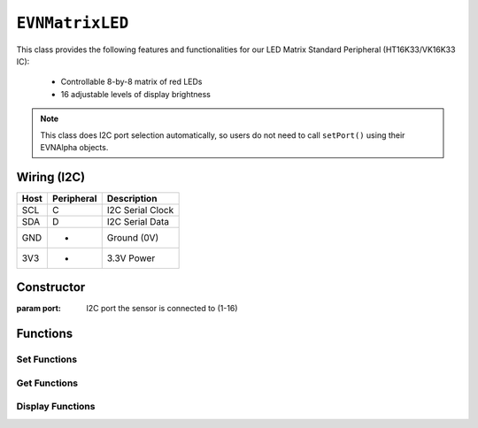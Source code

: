 ``EVNMatrixLED``
================

This class provides the following features and functionalities for our LED Matrix Standard Peripheral (HT16K33/VK16K33 IC):

    * Controllable 8-by-8 matrix of red LEDs
    * 16 adjustable levels of display brightness

.. note:: This class does I2C port selection automatically, so users do not need to call ``setPort()`` using their EVNAlpha objects.

Wiring (I2C)
------------

====  ==========  ===========
Host  Peripheral  Description
====  ==========  ===========
SCL   C           I2C Serial Clock
SDA   D           I2C Serial Data
GND   -           Ground (0V)
3V3   +           3.3V Power
====  ==========  ===========

Constructor
-----------

.. class:: EVNMatrixLED(uint8_t port)

    :param port: I2C port the sensor is connected to (1-16)

Functions
---------

.. function:: bool begin()

    Initializes display. Call this function before using the other functions.

    :returns: Boolean indicating whether the sensor was successfully initialized. If ``false`` is returned, all other functions may fail.

Set Functions
"""""""""""""

.. function:: void setDisplayMode(mode mode)

    Set mode of display (off, on, or blinking at given frequency)

    :param mode: Mode to run display in

    * ``EVNSevenSegmentLED::mode::OFF`` (Off)
    * ``EVNSevenSegmentLED::mode::ON`` (On)
    * ``EVNSevenSegmentLED::mode::BLINK_HZ_0_5`` (Blinking at 0.5Hz)
    * ``EVNSevenSegmentLED::mode::BLINK_HZ_1`` (Blinking at 1Hz)
    * ``EVNSevenSegmentLED::mode::BLINK_HZ_2`` (Blinking at 2Hz)
    
.. function:: void setBrightness(uint8_t brightness)

    Set brightness level of display (1-16)

    :param brightness: Brightness level from 1 to 16

.. function:: void setSwapXY(bool enable)

    When enabled, swaps X and Y axes (e.g. the pixel at X = 0, Y = 7 becomes X = 7, Y = 0)

    :param enable: Boolean indicating whether X and Y axes should be swapped

.. function:: void setInvertY(bool enable)

    When enabled, inverts order of Y axis (e.g. when set to ``true``, the row Y = 0 becomes X = 7)

    :param enable: Boolean indicating whether Y axis should be inverted

.. function:: void setInvertX(bool enable)

    When enabled, inverts order of X axis (e.g. when set to ``true``, the column X = 0 becomes X = 7)

    :param enable: Boolean indicating whether X axis should be inverted

Get Functions
"""""""""""""

.. function:: EVNMatrixLED::mode getDisplayMode()

    Get mode of display (off, on, or blinking at given frequency)

    :param mode: Mode that display is set to

    * ``EVNMatrixLED::mode::OFF`` (Off)
    * ``EVNMatrixLED::mode::ON`` (On)
    * ``EVNMatrixLED::mode::BLINK_HZ_0_5`` (Blinking at 0.5Hz)
    * ``EVNMatrixLED::mode::BLINK_HZ_1`` (Blinking at 1Hz)
    * ``EVNMatrixLED::mode::BLINK_HZ_2`` (Blinking at 2Hz)
    
.. function:: uint8_t getBrightness()

    Get brightness level of display (1-16)

    :param brightness: Brightness level from 1 to 16

.. function:: bool getSwapXY()

    :returns: Whether X and Y axes are swapped

.. function:: bool getInvertY()

    :returns: Whether Y axis is inverted

.. function:: bool getInvertX()

    :returns: Whether X axis is inverted

Display Functions
"""""""""""""""""

.. function:: void writeOne(uint8_t x, uint8_t y, bool on = true, bool show = true)

    Set one LED at given XY coordinate to given state ``on``. If ``show`` is ``true``, write buffer to display.
    
    :param x: X-coordinate (or column) of pixel
    :param y: Y-coordinate (or row) of pixel
    :param on: State of LED to be set in buffer (``true`` means on). Defaults to ``true``
    :param show: Whether to write buffer to matrix. Defaults to ``true``

.. function:: void clearOne(uint8_t x, uint8_t y, bool show = true)

    Set one LED at given XY coordinate to be turned off. If ``show`` is ``true``, write buffer to display.

    Same as ``clearOne()`` but specified pixels are turned off and the ``on`` input field is removed.

    :param x: X-coordinate (or column) of pixel
    :param y: Y-coordinate (or row) of pixel
    :param show: Whether to write buffer to matrix. Defaults to ``true``

.. function:: void writeVLine(uint8_t x, uint8_t start_y, uint8_t end_y, bool on = true, bool show = true)

    Set vertical line of LEDs with given X-coordinate and within given range of Y-coordinates to given state ``on``. If ``show`` is ``true``, write buffer to display.

    :param x: X-coordinate (or column) of line
    :param start_y: start Y-coordinate (or row) of line
    :param end_y: ending Y-coordinate (or row) of line
    :param on: State of LEDs to be set in buffer (``true`` means on). Defaults to ``true``
    :param show: Whether to write buffer to matrix. Defaults to ``true``

.. function:: void clearVLine(uint8_t x, uint8_t start_row, uint8_t end_row, bool show = true)

    Set vertical line of LEDs with given X-coordinate and within given range of Y-coordinates to be turned off. If ``show`` is ``true``, write buffer to display.
    
    Same as ``writeVLine()`` but specified pixels are turned off and the ``on`` input field is removed.

    :param x: X-coordinate (or column) of line
    :param start_y: start Y-coordinate (or row) of line
    :param end_y: ending Y-coordinate (or row) of line
    :param show: Whether to write buffer to matrix. Defaults to ``true``

.. function:: void writeHLine(uint8_t y, uint8_t start_x, uint8_t end_x, bool on = true, bool show = true)

    Set horizontal line of LEDs with given Y-coordinate and within given range of X-coordinates to given state ``on``. If ``show`` is ``true``, write buffer to display.

    :param y: Y-coordinate (or row) of line
    :param start_x: start X-coordinate (or column) of line
    :param end_x: ending X-coordinate (or column) of line
    :param on: State of LEDs to be set in buffer (``true`` means on). Defaults to ``true``
    :param show: Whether to write buffer to matrix. Defaults to ``true``

.. function:: void clearHLine(uint8_t y, uint8_t start_x, uint8_t end_x, bool on = true, bool show = true)

    Set horizontal line of LEDs with given Y-coordinate and within given range of X-coordinates to be turned off. If ``show`` is ``true``, write buffer to display.

    Same as ``writeHLine()`` but specified pixels are turned off and the ``on`` input field is removed.

    :param y: Y-coordinate (or row) of line
    :param start_x: start X-coordinate (or column) of line
    :param end_x: ending X-coordinate (or column) of line
    :param show: Whether to write buffer to matrix. Defaults to ``true``

.. function:: void writeY(uint8_t y, bool on = true, bool show = true)

    Set entire row of LEDs with given Y-coordinate to given state ``on``. If ``show`` is ``true``, write buffer to display.

    :param y: Y-coordinate (or row) of line
    :param on: State of LEDs to be set in buffer (``true`` means on). Defaults to ``true``
    :param show: Whether to write buffer to matrix. Defaults to ``true``

.. function:: void clearY(uint8_t y, bool show = true)
    
    Set entire row of LEDs with given Y-coordinate to be turned off. If ``show`` is ``true``, write buffer to display.

    Same as ``writeRow()`` but specified pixels are turned off and the ``on`` input field is removed.

    :param y: Y-coordinate (or row) of line
    :param show: Whether to write buffer to matrix. Defaults to ``true``

.. function:: void writeX(uint8_t x, bool on = true, bool show = true)

    Set entire column of LEDs with given X-coordinate to given state ``on``. If ``show`` is ``true``, write buffer to display.

    :param x: X-coordinate (or column) of line
    :param on: State of LEDs to be set in buffer (``true`` means on). Defaults to ``true``
    :param show: Whether to write buffer to matrix. Defaults to ``true``

.. function:: void clearX(uint8_t x, bool show = true)

    Set entire column of LEDs with given X-coordinate to be turned off. If ``show`` is ``true``, write buffer to display.

    Same as ``writeX()`` but specified pixels are turned off and the ``on`` input field is removed.

    :param x: X-coordinate (or column) of line
    :param show: Whether to write buffer to matrix. Defaults to ``true``

.. function:: void clearRectangle(uint8_t start_x, uint8_t end_x, uint8_t start_y, uint8_t end_y, bool on = true, bool show = true)

    Set rectanglular region of LEDs within given range of X and Y coordinates to given state ``on``. If ``show`` is ``true``, write buffer to display.
    
    :param start_x: start X-coordinate (leftmost column) of region
    :param end_x: ending X-coordinate (rightmost column) of region
    :param start_y: start Y-coordinate (top column) of region
    :param end_y: ending Y-coordinate (bottom column) of region
    :param on: State of LEDs to be set in buffer (``true`` means on). Defaults to ``true``
    :param show: Whether to write buffer to matrix. Defaults to ``true``

.. function:: void clearRectangle(uint8_t start_x, uint8_t end_x, uint8_t start_y, uint8_t end_y, bool show = true)

    Set rectanglular region of LEDs within given range of X and Y coordinates to be turned off. If ``show`` is ``true``, write buffer to display.

    Same as ``writeRectangle()`` but specified pixels are turned off and the ``on`` input field is removed.

    :param start_x: start X-coordinate (leftmost column) of region
    :param end_x: ending X-coordinate (rightmost column) of region
    :param start_y: start Y-coordinate (top column) of region
    :param end_y: ending Y-coordinate (bottom column) of region
    :param show: Whether to write buffer to matrix. Defaults to ``true``
    
.. function:: void writeAll(bool show = true)

    Set all LEDs to be turned on in buffer. If ``show`` is ``true``, write buffer to display.

    :param show: Whether to write buffer to matrix. Defaults to ``true``

.. function:: void clearAll(bool show = true)

    Set all LEDs to be turned off in buffer. If ``show`` is ``true``, write buffer to display.

    :param show: Whether to write buffer to matrix. Defaults to ``true``

.. function:: void update()

    Write buffer to display